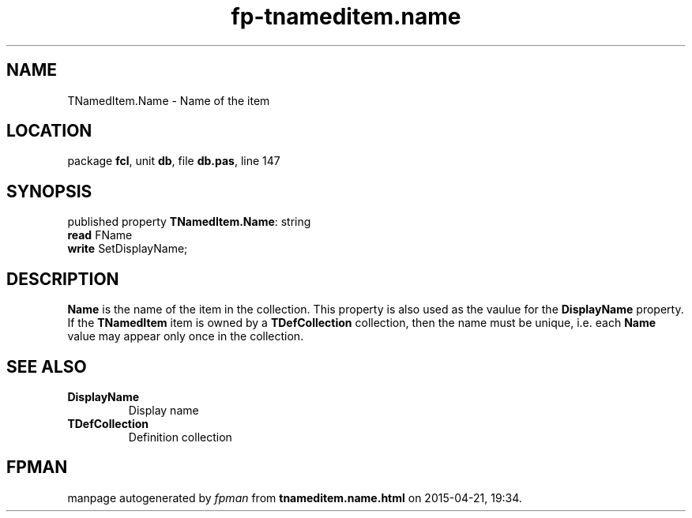 .\" file autogenerated by fpman
.TH "fp-tnameditem.name" 3 "2014-03-14" "fpman" "Free Pascal Programmer's Manual"
.SH NAME
TNamedItem.Name - Name of the item
.SH LOCATION
package \fBfcl\fR, unit \fBdb\fR, file \fBdb.pas\fR, line 147
.SH SYNOPSIS
published property \fBTNamedItem.Name\fR: string
  \fBread\fR FName
  \fBwrite\fR SetDisplayName;
.SH DESCRIPTION
\fBName\fR is the name of the item in the collection. This property is also used as the vaulue for the \fBDisplayName\fR property. If the \fBTNamedItem\fR item is owned by a \fBTDefCollection\fR collection, then the name must be unique, i.e. each \fBName\fR value may appear only once in the collection.


.SH SEE ALSO
.TP
.B DisplayName
Display name
.TP
.B TDefCollection
Definition collection

.SH FPMAN
manpage autogenerated by \fIfpman\fR from \fBtnameditem.name.html\fR on 2015-04-21, 19:34.

